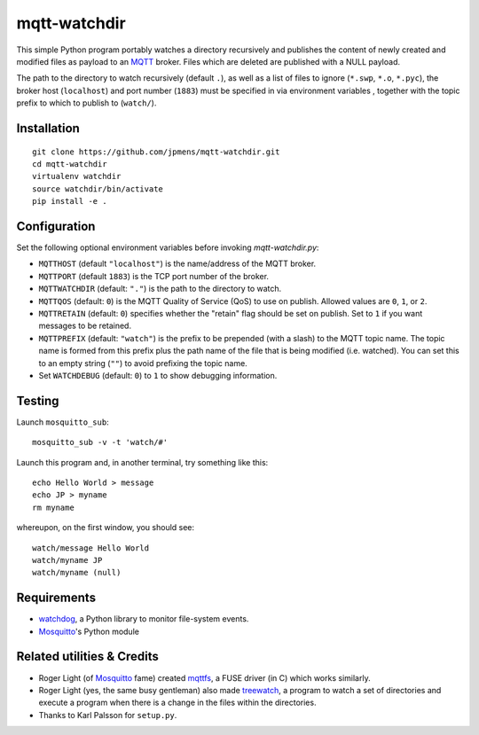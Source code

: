 mqtt-watchdir
=============

This simple Python program portably watches a directory recursively and
publishes the content of newly created and modified files as payload to
an `MQTT <http://mqtt.org>`_ broker. Files which are deleted are
published with a NULL payload.

The path to the directory to watch recursively (default ``.``), as well
as a list of files to ignore (``*.swp``, ``*.o``, ``*.pyc``), the broker
host (``localhost``) and port number (``1883``) must be specified in via
environment variables , together with the topic prefix to which to
publish to (``watch/``).

Installation
------------

::

    git clone https://github.com/jpmens/mqtt-watchdir.git
    cd mqtt-watchdir
    virtualenv watchdir
    source watchdir/bin/activate
    pip install -e .

Configuration
-------------

Set the following optional environment variables before invoking
*mqtt-watchdir.py*:

-  ``MQTTHOST`` (default ``"localhost"``) is the name/address of the
   MQTT broker.
-  ``MQTTPORT`` (default ``1883``) is the TCP port number of the broker.
-  ``MQTTWATCHDIR`` (default: ``"."``) is the path to the directory to
   watch.
-  ``MQTTQOS`` (default: ``0``) is the MQTT Quality of Service (QoS) to
   use on publish. Allowed values are ``0``, ``1``, or ``2``.
-  ``MQTTRETAIN`` (default: ``0``) specifies whether the "retain" flag
   should be set on publish. Set to ``1`` if you want messages to be
   retained.
-  ``MQTTPREFIX`` (default: ``"watch"``) is the prefix to be prepended
   (with a slash) to the MQTT topic name. The topic name is formed from
   this prefix plus the path name of the file that is being modified
   (i.e. watched). You can set this to an empty string (``""``) to avoid
   prefixing the topic name.

-  Set ``WATCHDEBUG`` (default: ``0``) to ``1`` to show debugging
   information.

Testing
-------

Launch ``mosquitto_sub``:

::

    mosquitto_sub -v -t 'watch/#'

Launch this program and, in another terminal, try something like this:

::

    echo Hello World > message
    echo JP > myname
    rm myname

whereupon, on the first window, you should see:

::

    watch/message Hello World
    watch/myname JP
    watch/myname (null)

Requirements
------------

-  `watchdog <https://github.com/gorakhargosh/watchdog>`_, a Python
   library to monitor file-system events.
-  `Mosquitto <http://mosquitto.org>`_'s Python module

Related utilities & Credits
---------------------------

-  Roger Light (of `Mosquitto <http://mosquitto.org>`_ fame) created
   `mqttfs <https://bitbucket.org/oojah/mqttfs>`_, a FUSE driver (in C)
   which works similarly.
-  Roger Light (yes, the same busy gentleman) also made
   `treewatch <https://bitbucket.org/oojah/treewatch>`_, a program to
   watch a set of directories and execute a program when there is a
   change in the files within the directories.
-  Thanks to Karl Palsson for ``setup.py``.

